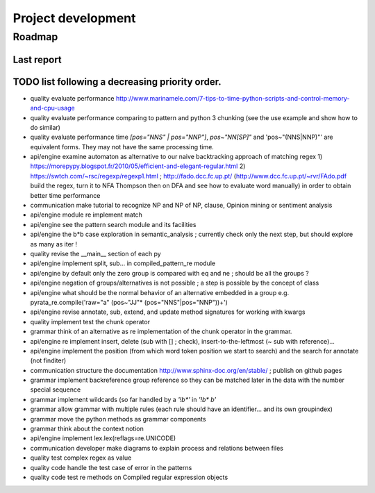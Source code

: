 
Project development
****************************

Roadmap
============

Last report
-----------


TODO list following a decreasing priority order.
-------------------------------

* quality evaluate performance http://www.marinamele.com/7-tips-to-time-python-scripts-and-control-memory-and-cpu-usage
* quality evaluate performance comparing to pattern and python 3 chunking (see the use example and show how to do similar)
* quality evaluate performance time `[pos="NNS" | pos="NNP"]`, `pos~"NN[SP]"` and 'pos~"(NNS|NNP)"' are equivalent forms. They may not have the same processing time.
* api/engine examine automaton as alternative to our naive backtracking approach of matching regex 1) https://morepypy.blogspot.fr/2010/05/efficient-and-elegant-regular.html 2) https://swtch.com/~rsc/regexp/regexp1.html ; http://fado.dcc.fc.up.pt/ (http://www.dcc.fc.up.pt/~rvr/FAdo.pdf build the regex, turn it to NFA Thompson then on DFA and see how to evaluate word manually) in order to obtain better time performance
* communication make tutorial to recognize NP and NP of NP, clause, Opinion mining or sentiment analysis
* api/engine module re implement match
* api/engine see the pattern search module and its facilities
* api/engine the b*b case exploration in semantic_analysis ; currently check only the next step, but should explore as many as iter !
* quality revise the __main__ section of each py
* api/engine implement split, sub... in compiled_pattern_re module
* api/engine by default only the zero group is compared with eq and ne ; should be all the groups ?
* api/engine negation of groups/alternatives is not possible ; a step is possible by the concept of class
* api/engine what should be the normal behavior of an alternative embedded in a group e.g. pyrata_re.compile('raw="a" (pos~"JJ"* (pos="NNS"|pos="NNP"))+')
* api/engine revise annotate, sub, extend, and update method signatures for working with kwargs
* quality implement test the chunk operator
* grammar think of an alternative as re implementation of the chunk operator in the grammar.
* api/engine re implement insert, delete (sub with [] ; check), insert-to-the-leftmost (~ sub with reference)... 
* api/engine implement the position (from which word token position we start to search) and the search for annotate (not finditer) 
* communication structure the documentation http://www.sphinx-doc.org/en/stable/ ; publish on github pages
* grammar implement backreference group reference so they can be matched later in the data with the \number special sequence
* grammar implement wildcards (so far handled by a `'!b*'` in `'!b* b'`
* grammar allow grammar with multiple rules (each rule should have an identifier... and its own groupindex)
* grammar move the python methods as grammar components
* grammar think about the context notion 
* api/engine implement lex.lex(reflags=re.UNICODE)
* communication developer make diagrams to explain process and relations between files
* quality test complex regex as value
* quality code handle the test case of error in the patterns
* quality code test re methods on Compiled regular expression objects 


